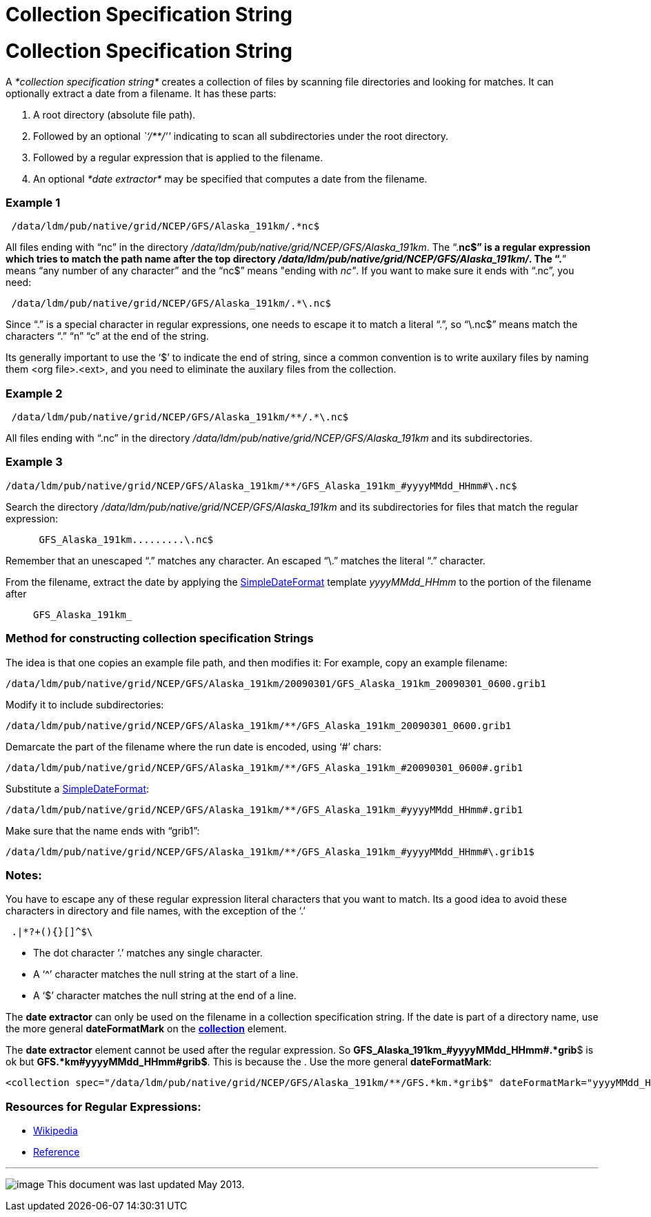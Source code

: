 Collection Specification String
===============================

= Collection Specification String

A _*collection specification string*_ creates a collection of files by
scanning file directories and looking for matches. It can optionally
extract a date from a filename. It has these parts:

1.  A root directory (absolute file path).
2.  Followed by an optional _``/**/''_ indicating to scan all
subdirectories under the root directory.
3.  Followed by a regular expression that is applied to the filename.
4.  An optional _*date extractor*_ may be specified that computes a date
from the filename.

=== Example 1

------------------------------------------------------
 /data/ldm/pub/native/grid/NCEP/GFS/Alaska_191km/.*nc$
------------------------------------------------------

All files ending with ``nc'' in the directory
__/data/ldm/pub/native/grid/NCEP/GFS/Alaska_191km__. The ``.*nc$'' is a
regular expression which tries to match the path name after the top
directory __/data/ldm/pub/native/grid/NCEP/GFS/Alaska_191km/__. The
``.*'' means ``any number of any character'' and the ``nc$'' means
"ending with __nc"__. If you want to make sure it ends with ``.nc'', you
need:

--------------------------------------------------------
 /data/ldm/pub/native/grid/NCEP/GFS/Alaska_191km/.*\.nc$
--------------------------------------------------------

Since ``.'' is a special character in regular expressions, one needs to
escape it to match a literal ``.'', so ``\.nc$'' means match the
characters ``.'' ``n'' ``c'' at the end of the string.

Its generally important to use the `$' to indicate the end of string,
since a common convention is to write auxilary files by naming them <org
file>.<ext>, and you need to eliminate the auxilary files from the
collection.

=== Example 2

-----------------------------------------------------------
 /data/ldm/pub/native/grid/NCEP/GFS/Alaska_191km/**/.*\.nc$
-----------------------------------------------------------

All files ending with ``.nc'' in the directory
_/data/ldm/pub/native/grid/NCEP/GFS/Alaska_191km_ and its
subdirectories.

=== *Example 3*

----------------------------------------------------------------------------------------
/data/ldm/pub/native/grid/NCEP/GFS/Alaska_191km/**/GFS_Alaska_191km_#yyyyMMdd_HHmm#\.nc$
----------------------------------------------------------------------------------------

Search the directory _/data/ldm/pub/native/grid/NCEP/GFS/Alaska_191km_
and its subdirectories for files that match the regular expression:

_______________________________
-------------------------------
 GFS_Alaska_191km.........\.nc$
-------------------------------
_______________________________

Remember that an unescaped ``.'' matches any character. An escaped
``\.'' matches the literal ``.'' character.

From the filename, extract the date by applying the
link:SimpleDateFormat.html[SimpleDateFormat] template _yyyyMMdd_HHmm_ to
the portion of the filename after

_________________
-----------------
GFS_Alaska_191km_
-----------------
_________________

=== Method for constructing collection specification Strings

The idea is that one copies an example file path, and then modifies it:
For example, copy an example filename:

---------------------------------------------------------------------------------------------
/data/ldm/pub/native/grid/NCEP/GFS/Alaska_191km/20090301/GFS_Alaska_191km_20090301_0600.grib1
---------------------------------------------------------------------------------------------

Modify it to include subdirectories:

---------------------------------------------------------------------------------------
/data/ldm/pub/native/grid/NCEP/GFS/Alaska_191km/**/GFS_Alaska_191km_20090301_0600.grib1
---------------------------------------------------------------------------------------

Demarcate the part of the filename where the run date is encoded, using
`#' chars:

-----------------------------------------------------------------------------------------
/data/ldm/pub/native/grid/NCEP/GFS/Alaska_191km/**/GFS_Alaska_191km_#20090301_0600#.grib1
-----------------------------------------------------------------------------------------

Substitute a link:SimpleDateFormat.html[SimpleDateFormat]:

-----------------------------------------------------------------------------------------
/data/ldm/pub/native/grid/NCEP/GFS/Alaska_191km/**/GFS_Alaska_191km_#yyyyMMdd_HHmm#.grib1
-----------------------------------------------------------------------------------------

Make sure that the name ends with ``grib1'':

-------------------------------------------------------------------------------------------
/data/ldm/pub/native/grid/NCEP/GFS/Alaska_191km/**/GFS_Alaska_191km_#yyyyMMdd_HHmm#\.grib1$
-------------------------------------------------------------------------------------------

=== Notes:

You have to escape any of these regular expression literal characters
that you want to match. Its a good idea to avoid these characters in
directory and file names, with the exception of the `.'

----------------
 .|*?+(){}[]^$\ 
----------------

* The dot character `.' matches any single character.
* A `^' character matches the null string at the start of a line.
* A `$' character matches the null string at the end of a line.

The *date extractor* can only be used on the filename in a collection
specification string. If the date is part of a directory name, use the
more general *dateFormatMark* on the
*link:FeatureCollections.html#collection[collection]* element.

The *date extractor* element cannot be used after the regular
expression. So **GFS_Alaska_191km_#yyyyMMdd_HHmm#.*grib**$ is ok but
**GFS.*km#yyyyMMdd_HHmm#grib$**. This is because the . Use the more
general **dateFormatMark**:

------------------------------------------------------------------------------------------------------------------------------
<collection spec="/data/ldm/pub/native/grid/NCEP/GFS/Alaska_191km/**/GFS.*km.*grib$" dateFormatMark="yyyyMMdd_HHmm#.grib#$" />
------------------------------------------------------------------------------------------------------------------------------

=== Resources for Regular Expressions:

* http://en.wikipedia.org/wiki/Regular_expression[Wikipedia]
* http://www.araxis.com/merge/topic_regexpreference.html[Reference]

'''''

image:../../thread.png[image] This document was last updated May 2013.
